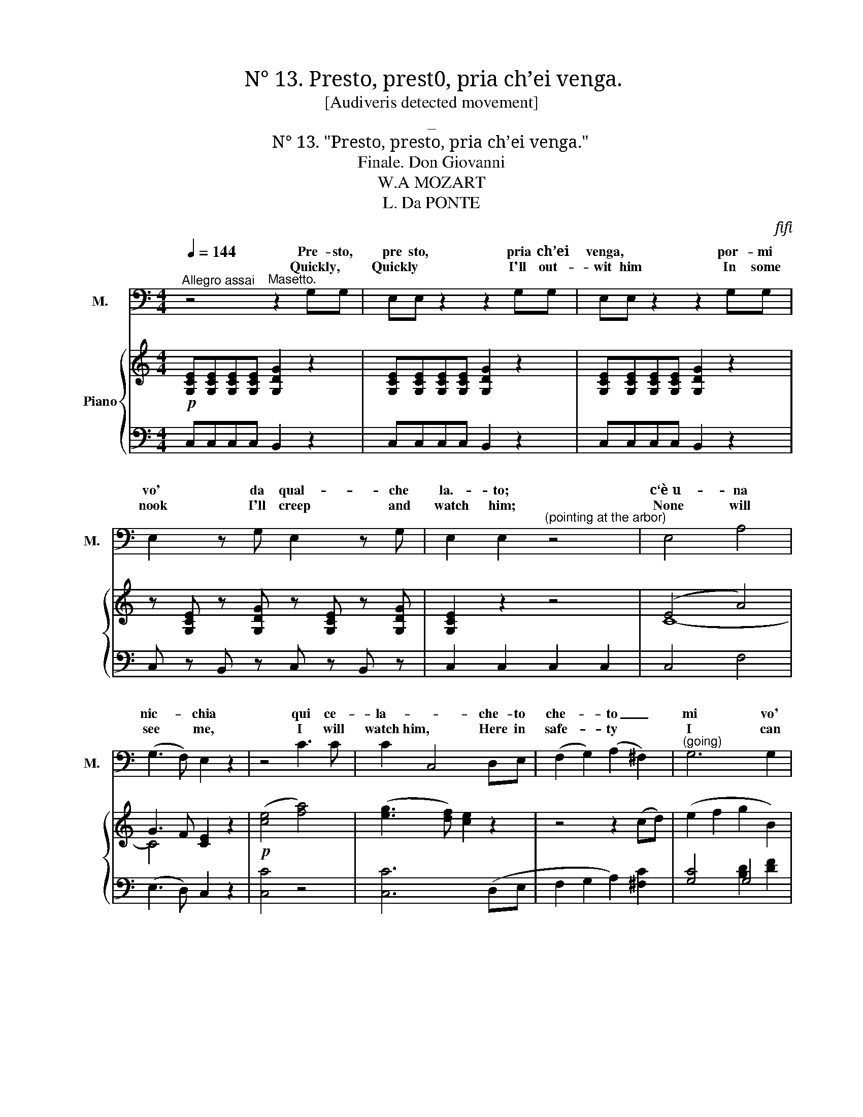 X:1
T:N° 13. Presto, prest0, pria ch’ei venga.
T:[Audiveris detected movement]
T:_
T:N° 13. "Presto, presto, pria ch’ei venga."
T:Finale. Don Giovanni 
T:W.A MOZART
T:L. Da PONTE
C:ﬁﬁ
Z:116
%%score 1 2 ( 3 4 ) { ( 5 7 ) | ( 6 8 ) }
L:1/8
Q:1/4=144
M:4/4
K:C
V:1 treble nm="Z." snm="Z."
V:2 treble nm="G." snm="G."
V:3 bass nm="M." snm="M."
V:4 bass 
V:5 treble nm="Piano"
V:7 treble 
V:6 bass 
V:8 bass 
V:1
"^Allegro assai" x8 | x8 | x8 | x8 | x8 | x8 | x8 | x8 | x8 | x8 | x8 | %11
w: |||||||||||
w: |||||||||||
 z2"^Zerlina. (retains him)" cc BB z2 | z2 ec BB z2 | z2 (Gc) (cB) (Bd) | (dc) (ce) f3 B | %15
w: Sen- ti, sen- ti!|do- ve va- i?|ah * non * t’a- *|scon- * der, * O Ma-|
w: Softly, * softly, *|Why this  hi- ding?|Oh * dear * Ma- *|set- * to, * do not|
 c2 c2 z2 cB | A2 A2 d3 A | B2 B2 z4 | z4 z2 GA | B2 c2 d2 A2 | B2 d4 (cB) | A2 A2 A3 g | %22
w: set- to! se ti|tro- va, po- ve-|ret- to!|tu non|sai quel che può|far, po- ve *|ret- to! tu non|
w: grieve me, Think that|if my lord perceive|* thee,|Sure his|an- ger will be|great, sure his *|an- ger, 0h his|
 (g^f) (ed) (dc) (BA) | G2 x2 x4 | x8 |"^Zerlina." z4 B2 G2 | B2 G2 B2 G2 | B2 G2 x4 | x8 | %29
w: sai * quel * che * può *|far.||(~Ah, non|gio- van le pa-|ro- le!)||
w: an- * ger * will * be *|great.||(All he|wish- es straight he|seiz- es.)||
 z4 d2 B2 | d2 B2 d2 B2 | d2 B2 g2 ^f2 | g2 ^f2 g2 f2 | g2 G2 z4 | z4"^(sotto voce)" z2 GG | %35
w: Che ca-|pric- cio ha nel- 1a|te- sta, che ca-|pric- cio ha nel- la|te- sta?|quell' in-|
w: Do not|bawl so in my|hear- ing, Do not|bawl so in my|hea- ring!|He doth|
 cc z2 z2 =fd | cc z2 z2 GG | c z z2 z fed | c2 z2 z4 | z2 cB cege | cc z2 z4 | z2 cB cege | %42
w: gra- to, quel cru-|de- le, og- gi|vuol pre- ci- pi-|tar;|quell' in- gra- to, quel cru-|de- le,|og- gi vuol pre- ci- pi-|
w: use me most un-|kind- ly, He’s to-|day in sur- 1y|mood,|He doth use me most un-|kindly, *|He’s to- day in sur- ly|
 c2 z2 z4 | z8 | z4 z2 cd | e2 f2 g2 d2 | e2 e2 z4 | z4 z2 cd | e2 f2 g2 B2 | %49
w: tar,||quell’ in-|gra- to,quel * cru-|de- le,|0g- gi|vuol pre- ci pi|
w: mood.||He doth|use me most un-|kind- 1y,|He's to-|day in sur- ly|
 c2"^(Enter Don Giovanni with four gaily dressed servants)" x2 x4 | x8 | x8 | x8 | x8 | x8 | x8 | %56
w: tar.|||||||
w: mood.|||||||
 x8 | x8 | x8 | x8 | x8 | x8 | x8 | x8 | x8 | x8 | x8 | x8 | x8 | x8 | x8 | x8 | x8 | x8 | x8 | %75
w: |||||||||||||||||||
w: |||||||||||||||||||
 x8 | x8 | x8 | x8 | x8 | x8 | x8 | x8 | x8 | x8 | x8 | x8 | x8 | x8 | x8 | x8 || %91
w: ||||||||||||||||
w: ||||||||||||||||
[K:F][M:3/4][Q:1/4=92]"^Andante" x6 |"^ZERLINA (Trying to hide herself.)" z2 z2 de | %93
w: |Tra quest'|
w: |In this|
 f2- f/e/ (d/c/) (=B/c/) (d/c/) | (c>_B) B2{c} B (A/G/) | F3 G AB | GG z2 z2 | x6 | x6 | x6 | %100
w: ar- * * bo- * ri * ee- *|1a- * la. si puo *|dar che non mi|ve- da.||||
w: ar- * * bor * I _ will *|hide _ me, None my *|pres- ence here per-|ceiVing. *||||
 z2 z2"^Zerlina . (trying to escape)." BA | G3 A Bc | ^GA x4 | x6 | z4"^Zerlina." FF | B3 B cd | %106
w: Ah, la-|scia- te- mi an dar|vi- a!||Se pie-|ta de~a- ve- te~in|
w: Ah my|Lord, I'm greatly *|frighten’d! *||If thou’rt|kind, I pray thee,|
 =Bc z4 | x6 | x6 | x6 | x6 | x6 | z2"^Zerlina." A3 c | BG c3 A | BG c3 A | B (c/d/) A2 G2 | %116
w: co- re||||||Ah, s’ei|ve~\- de il spo~~\-- so-|mi- o, sò ben|io quel * che può|
w: 1eave me||||||Ah! how|wouId Ma- set- to|chide me, If thy|ﬂatt- ’ries * I should|
 (A/f/) f/ e/ (e/d/) d/ c/ (c/B/) (B/A/) | (G/d/B/G/) F2 G2 | %118
w: far, _ so ben io, _ sò ben io, _ sò _|quel _ _ _ che può|
w: heed, _ he would chi- de, he would chi- de, if _|thee _ _ _ I could|
 (A/f/) f/ e/ (e/d/) d/ c/ (c/B/) (B/A/) | (G/d/B/G/) F2 G2 | F2 z2 z2 | z6 | z6 | x6 | x6 | z6 | %126
w: far, _ so ben io, _ sò ben io, _ sò _|quel _ _ _ che può|far!||||||
w: heed, _ he would chi- de, he would chi- de, if _|thee _ _ _ I could|heed.||||||
 z6 | z6 | z6 | x6 | x6 | x6 | x6 | x6 | x6 | x6 | x6 | x6 |[M:2/4][Q:1/4=116]"^Allegretto" x4 | %139
w: |||||||||||||
w: |||||||||||||
 x4 | x4 | x4 | x4 | x4 | x4 | z4 | z2"^Zerlina." z c | c =B c B | c c z e | e ^d e d | %150
w: |||||||Si,|si, fac- cia- mo|co re, sì,|sì, fac- cia- mo|
w: |||||||He|means us no un-|kindness, * he|means us no un-|
"^Don Giovanni." ee z g | g^f gf | (g^f) g=f | ed cB | A2 z f | e2 ff | e2 f2 | d2 c2 | c2 z f | %159
w: co re, ed|a bal- lar co-|gli al- tri an-|dia- mo tut- ti|tre, an|dia- mo, an-|dia- mo|tut- ti|tre, an-|
w: kind- ness, Where|mu- sic gay in-|vites * us, Come|let us haste a-|way, Where|mu- sic in-|vites us,|haste a-|way, Where|
 e2 ff | e2 f2 | d2 c2 | c2 z f | gg ee | f2 z f | gg ee | f2 z2 | x4 | x4 | x4 | x4 | x4 | %172
w: dia- mo, an-|dia- mo|tut- ti|tre, an-|dia- mo- tut- ti|tre, an-|dia- mo tut- ti|tre!||||||
w: mu- sic in-|vites us,|haste a-|way, Come|let us haste a-|way, Come|let us haste a-|way!||||||
V:2
 x8 | x8 | x8 | x8 | x8 | x8 | x8 | x8 | x8 | x8 | x8 | x8 | x8 | x8 | x8 | x8 | x8 | x8 | x8 | %19
w: |||||||||||||||||||
w: |||||||||||||||||||
 x8 | x8 | x8 | x8 | x8 | x8 | z8 | z8 | z4 z4 | z8 | z8 | z8 | z8 | z8 | z8 | z8 | z8 | z8 | z8 | %38
w: |||||||||||||||||||
w: |||||||||||||||||||
 z8 | z8 | z8 | z8 | z8 | z8 | z8 | z8 | z8 |[K:bass] z8 | z8 | z2 z2 z4 | z8 | %51
w: |||||||||||||
w: |||||||||||||
"^(Don Giovanni, to the peasants)" z4 G,3 G, | C3 C G,3 G, | C2 D2 z4 | z8 | z4 G,3 G, | %56
w: Sù! sve-|glia- te- vi da|bra- vi!||Su! co-|
w: Come, let|all be mirth and|gladness! *||Deep- ly|
 C3 C G,3 G, | C2 C2 z2 CC | A,2 G,2 A,2 B,2 | C2 C2 z2 CC | A,2 G,2 A,2 B,2 | %61
w: rag- gio, o buo- na|gen- te! vogliam *|sta- re Ie gra-|men- te vo- gliam|ri- de- re, e scher-|
w: quaff the draught of|pleas- ure! Let your|rev- els have 110|meas- ure We will|turn the night to|
 C2"^(to the servants)" G,G, G,G,G,G, | E,E,G,G, D,D,G,G, | E,E,G,G, G,G,G,G, | E,E,G,G, D,D,G,G, | %65
w: zar. Al- la stan- za del- la|dan- za con- du- ce- te tut- ti|quan- ti, ed a tut- ti~a ab bon-|dan- za, gran ri- fre- schi fa- te|
w: day. Those who are for pi- rou-|et- ing, give them mu- sic in the|ball- room, Those whose turn is for co-|quett- ing, in the gar- den 1et them|
 E,2 z2 C3 C | D3 D B,3 B, | %67
w: dar! gran ri-|fre- schi fa- te|
w: stray, gai- ly|pass the time a-|
 C2"_(Don Giovanni, looking cvcrywhcrc for Zerlina,""_at last discovers her,and then gives Leporello a sign""_to take the peasants and servants into the villa)" z2 z4 | %68
w: dar!|
w: way.|
 x8 | x8 | x8 | x8 | x8 | x8 | x8 | x8 | x8 | x8 | x8 | x8 | x8 | x8 | x8 | x8 | x8 | x8 | x8 | %87
w: |||||||||||||||||||
w: |||||||||||||||||||
 x8 | x8 | z8 | z8 ||[K:F][M:3/4] z6 | z6 | x6 | x6 | x6 | z2 z2 G,G, | G,3 .G,{C} B, (A,/G,/) | %98
w: |||||||||Zer- li-|net ta, mia gar- *|
w: |||||||||Sweet Zer|li- na, I'm be- *|
 (C>A,) F,2"^(detains her.)" z2 | z G,/>G,/ A,/>A,/G,/>G,/ A,/>A,/=B,/>B,/ | C2 x4 | x6 | %102
w: ba- * ta.|t'ho già vi- sto, t'ho già vi- sto, non scop-|par.||
w: side * thee.|To escape * a lov- er's glance will ne'er suc-|ceed!||
 z2 z2"^Don" B,"^Giovanni."A, | G,3 A, B,C | ^G,A, z2 x2 | x6 | z2 z2 F,F, | B,3 B, CD | %108
w: No, no,|re- sta, gio- ja|mi- a!||Si, ben|mio, son tut- to~a-|
w: Oh how|fair! with co- lor|heighten‘d! *||All my|heart‘s thine own, be-|
 =B,C"^(Indicating the arbor, which" A,3 C | %109
w: mo- re; vic- ni un|
w: lieve me, To yon|
"^he approaches backwards, drawing Zerlina after him" _B,G, C3 A, | B,G, C3 A, | %111
w: po~\- co~in que- sto|lo- co! for- tu-|
w: ar- bor let me|guide thee, There a|
 B, (C/D/) F,2 G,2 | ^G,A, z2 CC | C E,2 E, F,A, | C E,2 E, F,F, | G, A,/B,/ F,2 E,2 | %116
w: na- ta io ti vo'|far! _ vie~\- ni un|po- * co~in que- sto|lo- * co, for- tu|na- ta io ti vo’|
w: ten- der- * tale I'll|plead, * To yon|ar- * bor let me|guide * thee, There a|ten- der _ tale I'll|
 F,2 z2 F,3/2 F,/ | B,G, C2 C,2 | F,2 z2 F,3/2 F,/ | B, G, C2 C,2 | F,2 z2 z2 | %121
w: far! for- tu-|na- ta io ti vo’|far! for- tu|na- ta~io ti vo’|far!|
w: plead, There a|ten- der tale I'll|plead, There a|ten- der tale I'll|plead.|
"^Masetto, and stands petrified.)""^(Don Giovanni goes towards the arbor, sees" z2 z2 z D, | %122
w: Ma-|
w: Ma|
 A,A, z4 | z6 | z2"^Don Giovanni.(a" z2 z A, |"^little confused)" ^G,3 =B, CA, | %126
w: set- to?||E|chiu- so là, per-|
w: set- to?||So|sur- ly? Where fore|
 ^G,2"^(recovering himself)" z2 z2 | z2 z2 z =G, | G,3 G, G,C | A,2 F,2 z F, | G,3 G, G,C | %131
w: chè?|La|bel- la tua Zer|li- na non|può, la po- ve-|
w: pray?|Zer-|li- na here, is|sigh- ing, Be-|cause the hours are|
 A,2 F,2 z F, | G,3 G, G,C | A,G, G,G, G,2- | G,>A, E,2 TD,>C, | C, x x4 | x6 | %137
w: ri- na, più|star sen- za di|te, non può più star|_ sen- za di _|te.||
w: fly ing. And|thou from her a-|way, andt * ou,and thou|_ from her a- *|way.||
 z"^Don Giovanni." C CC A,F, |[M:2/4] C-C z2 | z2 CC | A,F, z2 | z4 | z2 z G, | CC =B,G, | %144
w: A des- so fa- te|co- re,|fa- te|co- re.||I|suo- na- to- ri~u-|
w: Come, think of no un|kindness, *|no un-|kindness. *||Where|mu- sic gay in-|
 CC z F, | G, G, G, G, | C2 z2 | z4 | z4 | z4 | z2 z C | C2 C2 | C2 z C | B,A, G,G, | F,2 z A, | %155
w: di- te, ve-|ni- te~o- mai con|me!||||Ve-|ni tep-|mai, ve-|ni- te~o- mai con|me, ve-|
w: vites us, We’1l|fro- lic, dance and|p1ay.||||To|mu- sic|gay, Come|let us haste a-|way, Where|
 B,2 A,A, | B,2 A,2 | G,2 G,2 | A,2 z A, | B,2 A,A, | B,2 A,2 | G,2 G,2 | A,2 z A, | B,B, G,G, | %164
w: ni- te, ve-|ni- teo|mai con|me, ve-|ni- te, ve-|ni tqg-|mai con|me, ve-|ni- te~o- maicon *|
w: mu- sic in-|vites us,|haste a-|way, Where|mu sic in|vites us,|haste a-|way, Come|let us haste a-|
 A,2 z A, | B,B, G,G, | F,2 z2 | x4 | x4 | x4 | x4 | x4 | %172
w: me, ve|ni- te~o- mai~con *|me'.||||||
w: way, Come|let us haste a-|way!||||||
V:3
 z4"^Masetto." z2 G,G, | E,E, z2 z2 G,G, | E,E, z2 z2 G,G, | E,2 z G, E,2 z G, | %4
w: Pre- sto,|pre sto, pria ch’ei|venga, * por- mi|vo' da qual- che|
w: Quickly, *|Quickly * I'll out-|wit him In some|nook I'll creep and|
w: ||||
w: ||||
 E,2 E,2"^(pointing at the arbor)" z4 | E,4 A,4 | (G,3 F,) E,2 z2 | z4 C3 C | C2 C,4 D,E, | %9
w: la.- to;|c‘è u- na|nic- * chia|qui ce-|la- * che- to|
w: watch him;|None will|see * me,|I will|watch~him, * Here in|
w: |||||
w: |||||
 (F,2 G,2) (A,2 ^F,2) |"^(going)" G,6 G,2 | C,2 z2 z4 | z8 | z8 | z8 | z8 | z8 | z8 | z8 | z8 | %20
w: che- * to _|mi vo'|star.|||||||||
w: safe- * ty *|I can|wait.|||||||||
w: |||||||||||
w: |||||||||||
 z8 | z8 | z8 | z2 z2"^Masetto. (angrily)" B,2 G,2 | B,2 G,2 B,2 G,2 | B,2 G,2 z4 | z8 | %27
w: |||Fac- cia,|di- ca quel che|vuo- Ie.||
w: |||Let him|say what- e’er he|p1eas- es.||
w: |||||||
w: |||||||
 z4 D2 B,2 | D2 B,2 D2 B,2 | D2 B,2 z4 | z8 | z4 B,2 A,2 | B,2 A,2 B,2 D2 | B,2 G,2 z4 | %34
w: Par- la|for- te, e qui t’ar-|re- sta!||Par- la|for- te,e qui t’ar-|re- sta!|
w: Why, speak|out, what art thou|fear- ing?||Why, speak|out,~ what art thou|fear- ing?|
w: |||||||
w: |||||||
"^(sotto voce)" z2 C,C, B,,2 z2 | z C,C,C, B,,B,, z2 | z2 C,C, B,,B,, z2 | z C,C,C, B,,2 z2 | %38
w: Ca- pi- rò|se m'è fe- de- le,|e~in quaI mo- do|an- dò l'af- far|
w: I must   know|if she would~ blind me,|and my an- ger|shall be sub- dued|
w: ||||
w: ||||
 C,4 F,4 | (E,3 D, C,2) z C, | C,4 F,4 | (E,3 D,) C,2 z2 | z2 C2 C2 C2 | C2 C,4 D,E, | %44
w: Ca- pi-|rò _ _ se|m’e fe-|de- * le,|se m’è fe-|de- le, e~in- qual|
w: I must|know * * if|she would|blind- * me,|Yes I must|know it, And my|
w: ||||||
w: ||||||
 (F,2 G,2) (A,2 ^F,2) | G,6 G,2 | C2 C,4 (D,E,) | (F,2 G,2) (A,2 ^F,2) | G,6 G,2 | %49
w: mo- * do an-|dò l’a|far, in qual *|mo- * do an-|dò l’af-|
w: an- * ger shall|be sub-|dued, yes, my *|an- * ger shall|be sub-|
w: |||||
w: |||||
 C,2"^(Hides in the arbor)" z2 z4 | z8 | z8 | z8 | z8 | z8 | z8 | z8 | z8 | z8 | z8 | z8 | z8 | %62
w: far.|||||||||||||
w: dued,|||||||||||||
w: |||||||||||||
w: |||||||||||||
 z8 | z8 | z8 | z8 | z8 | z8 | z8 |"^TENOR & BASS""^Chorus of Servants" z4 [Gg]3 [Gg] | %70
w: |||||||Sù, sve-|
w: |||||||Come let|
w: ||||||||
w: ||||||||
 [ce]3 [ce] [Gd]3 [Gd] | [Ec]2 [Ec]2 z4 | z8 | z4 [Gg]3 [Gg] | [ce]3 [ce] [Gd]3 [Gd] | %75
w: glia- te- vi da|bra- vi!||Sù! co-|rag- gio, o buo na|
w: all bemirth * and|glad- ness!||Deep- ly|quaff the draught of|
w: |||||
w: |||||
 [Ec]2 [Ec]2 [ce]3 [Bd] | [Ac]3 [GB] [FA]3 [EG] | [DF]2 [DF]2 [Gd]3 [Gd] | [ce]3 [ce] [Gg]3 [Gg] | %79
w: gen te! vo gliam|sta- re al- le- gra-|men- te, vo gliam|ri- de- re, e scher-|
w: pleasure! * 0ur de|lights shall have no|mea- sure, We will|turn the night to|
w: ||||
w: ||||
 [ce]2 z2 [ce]3 [Bd] | [Ac]3 [GB] [FA]3 [EG] | [DF]2 [DF]2 [Gd]3 [Gd] | [ce]3 [ce] [Gg]3 [Gg] | %83
w: zar, Vo- gliam|sta- re al- le- gra-|men- te, vo- gliam|ri- de- re,e scher-|
w: day, Our de-|lights shall have no|mea- sure, We will|turn the night to|
w: ||||
w: ||||
 [ce]2 z2"^(going off.)" [Gd]3 [Gd] | [ce]3 [ce] [Gg]3 [Gg] | [ce]2 z2 [Gd]3 [Gd] | %86
w: zar, vo- gliam|ri- de- re~e scjher-|zar. vo- gliam|
w: day, we will|turn the night to|day, we will|
w: |||
w: |||
 [ce]3 [ce] [Gg]3 [Gg] |"^(exit.)" [ce]2 z2 z4 | [ce]2 z2 [Gd]2 x2 | [ce]2 z2 [Gg]2 z2 | %90
w: ri- de- re, e scher-|zar.|vo- gliam|ri- de-|
w: turn the night to|day,|we will|turn the|
w: ||||
w: ||||
 [ce]2 z2 [Gd]2 z2 ||[K:F][M:3/4] [Ec]2 z2 z2 | z6 | z6 | z6 | z6 | z6 | z6 | z6 | z6 | z6 | z6 | %102
w: re e scher-|zar!|||||||||||
w: night to|day!|||||||||||
w: ||||||||||||
w: ||||||||||||
 z6 | z6 | z6 | z6 | z6 | z6 | z6 | z6 | z6 | z6 | z6 | z6 | z6 | z6 | z6 | z6 | z6 | z6 | z6 | %121
w: |||||||||||||||||||
w: |||||||||||||||||||
w: |||||||||||||||||||
w: |||||||||||||||||||
 z6 | z6 | z4 A,^G, | A,A, z2 z2 | z6 | z6 | z6 | z6 | z6 | z6 | z6 | z6 | z6 | z6 | %135
w: ||Si Ma-|set- to!'|||||||||||
w: ||Yes, Ma-|set- to!|||||||||||
w: ||||||||||||||
w: ||’ *||||||||||||
 z G, G, G, G,2- | G,3/2 A,/ E,2 TD,>C, | C, z z4 |[M:2/4] z4 | z4 | z4 | z4 | z4 | z4 | z4 | z4 | %146
w: Ca- pi- sco, sì,|_ Si * * *|re.|||||||||
w: Your kind- ness would|* I might re- *|pay!|||||||||
w: |||||||||||
w: |||||||||||
 z4 | z4 |"^Masetto." z2 z C | C=B, CB, | CC z _B, | B,A, B,A, | B,A, B,A, | G,F, E,E, | F,2 z F, | %155
w: ||Si,|si, fac- cia- mo|co- re, ed|a bal- lar co-|gli~al- * tri an-|dia- mo tut- ti|tre, an-|
w: ||He|means us no un-|kind- ness, Where|mu- sic gay in-|vites * us, Come|1et us haste a-|way Where|
w: |||||||||
w: |||||||||
 G,2 F,F, | G,2 F,2 | F,2 E,2 | .F,2 z F, | G,2 F,F, | G,2 F,2 | F,2 E,2 | F,2 z D, | B,,B,, C,C, | %164
w: dia- mo, an-|dia- mo|tut- ti|tre, an-|dia- mo, an-|dia- mo|tut- ti|tre, an-|dia- mo tut- ti|
w: mu- sic in-|vites us,|haste a-|way, Where|mu- sic in-|vites us,|haste a-|way, Come|let us haste a-|
w: |||||||||
w: |||||||||
 F,2 z D, | B,,B,, C,C, | F,2 z2 | x4 | x4 | x4 | x4 | x4 | %172
w: tre, an-|dia- mo tut- ti|tre!||||||
w: way, Come|let us haste a-|way!    (Exeunt.)||||||
w: ||||||||
w: ||||||||
V:4
 x8 | x8 | x8 | x8 | x8 | x8 | x8 | x8 | x8 | x8 | x8 | x8 | x8 | x8 | x8 | x8 | x8 | x8 | x8 | %19
w: |||||||||||||||||||
 x8 | x8 | x8 | x8 | x8 | x8 | x8 | x8 | x8 | x8 | x8 | x8 | x8 | x8 | x8 | x8 | x8 | x8 | x8 | %38
w: |||||||||||||||||||
 x8 | x8 | x8 | x8 | x8 | x8 | x8 | x8 | x8 | x8 | x8 | x8 | x8 | x8 | x8 | x8 | x8 | x8 | x8 | %57
w: |||||||||||||||||||
 x8 | x8 | x8 | x8 | x8 | x8 | x8 | x8 | x8 | x8 | x8 | x8 | x8 | x8 | x8 | x8 | x8 | x8 | x8 | %76
w: |||||||||||||||||||
 x8 | x8 | x8 | x8 | x8 | x8 | x8 | x8 | x8 | x8 | x8 | x8 | x8 | x8 | x8 ||[K:F][M:3/4] x6 | x6 | %93
w: |||||||||||||||||
 x6 | x6 | x6 | x6 | x6 | x6 | x6 | x6 | x6 | x6 | x6 | x6 | x6 | x6 | x6 | x6 | x6 | x6 | x6 | %112
w: |||||||||||||||||||
 x6 | x6 | x6 | x6 | x6 | x6 | x6 | x6 | x6 | x6 | x6 | x6 | x6 | x6 | x6 | x6 | x6 | x6 | x6 | %131
w: |||||||||||||||||||
 x6 | x6 | x6 | x6 | x6 | x2 (E,2 D,>C,) | x6 |[M:2/4] x4 | x4 | x4 | x4 | x4 | x4 | x4 | x4 | x4 | %147
w: |||||gno- * *|||||||||||
 x4 | x4 | x4 | x4 | x4 | x4 | x4 | x4 | x4 | x4 | x4 | x4 | x4 | x4 | x4 | x4 | x4 | x4 | x4 | %166
w: |||||||||||||||||||
 x4 | x4 | x4 | x4 | x4 | x4 | %172
w: ||||||
V:5
!p! [G,CE][G,CE][G,CE][G,CE] [G,DG]2 z2 | [G,CE][G,CE][G,CE][G,CE] [G,DG]2 z2 | %2
 [G,CE][G,CE][G,CE][G,CE] [G,DG]2 z2 | z [G,CE] z [G,DG] z [G,CE] z [G,DG] | [G,CE]2 z2 z4 | %5
 (E4 A4) | G3 F [CE]2 z2 |!p! ([ce]4 [fa]4) | ([eg]3 [df]) [ce]2 z2 | z4 z2 (cd) | (e2 f2 g2 B2) | %11
 c2 z2 z2 ([DFB]2 | [CEc]2) z2 z2 ([DFB]2 | [CEc]2) z2 [DFB]2 z2 | [EGc]2 z2!mf!!p! ((([GBdf]4 | %15
 [Gce]2))) .[EG]2 [CE]2 z2 | (^F8 | [G,B,G]2) z2 z4 | z4 z2 (GA | B2 c2 d2 A2) | B2 (d4 cB) | %21
 BA A2 A3 g | (g^fed) (dcBA) | G[B,G][B,G][B,G] [DB][DB][B,G][B,G] | %24
 [DB][DB][B,G][B,G]!f! [DB][DB][B,G][B,G] | ([DB]2 [B,G]) z!p! (BA/B/ [B,G]) z | %26
 (BA/B/ [B,G]) z (BA/B/) [B,G] z | (BA/B/) [B,G] z"_cresc." [Bd][Bd][GB][GB] | %28
 [Bd][Bd][GB]!f![GB] [Bd][Bd][G-B][GB] | ([Bd]2 [GB]) z!p! B2 G z | (dc/d/) B z"_cresc." B2 G x | %31
 (dc/d/"_cresc." B) x5 | [Bg][Bg][A^f][Af] [Bg][Bg][Af][Af] | [Bg][B,DG][B,DG][B,DG] [B,DG]2 z2 | %34
!p! [G,CE][G,CE][G,CE][G,CE] [G,DG]2 z2 | [G,CE][G,CE][G,CE][G,CE] [G,DG]2 z2 | %36
 [G,CE][G,CE][G,CE][G,CE] [G,DG]2 z2 | [G,CE][F,CE][G,CE][G,CE] [G,DG]2 z2 | (E4 A4) | %39
 (G3 F E2) z2 | (E4 A4) | (G3 F) E2 z2 | ([ce]4 [fa]4) | ([eg]3 [df]) [ce]2 z2 | z4 z2 cd | %45
 e2 =f2 g2 d2 | z2 (g4 fe) | ed d2 x4 | c'b.b.g gf.e.d |!f! c2 [egc']4 [egc'][egc'] | %50
 [fgd']2 [fgd'][fgd'] [egc']2 [egc'][egc'] | [dgb]2 Tg/^f/g z2 Tg/f/g | z2 Tg/^f/g z2 Tg/f/g | %53
 z2!f! [egc']4 [egc'][egc'] | [fgd']2 [fgd'][fgd'] [egc']2 [egc'][egd'] | %55
!p! [dgb]2 Tg/^f/g z2 Tg/f/g | z2 Tg/f/^g z2 Tg/f/g | %57
 z!f! [egc'][egc'][egc'] [egc'][egc'][egc'][egc'] | [fa][fa][eg][eg] [fa][fa][db]d | %59
!f! [egd'][egc'][egc'][egc'] [egc'][egc'][egc'][egd'] |!p! [fa][fa][eg][eg] [fa][fa][db][db] | %61
 [ec']2 Tg/^f/g z2 Tg/f/g | z2 Tg/^f/g z2 Tg/f/g | z2 Tg/^f/g z2 (Tg/f/g) | %64
 z2 (Tg/^f/g) z2 (Tg/f/g) | z [eg][eg][ea]"^cresc." [ec'][ec'][ec'][ec'] | %66
 [fd'][fd'][fd'][fd'] [db][db][db][db] |!f! [ec']2 [egc']4 [egc'][egc'] | %68
 [fgd']2 [fgd'][fgd'] [egc']2 [egc'][egc'] | [dgb]2 (Tg/^f/g) z2 (Tg/f/g) | %70
 z2 (Tg/^f/g) z2 (Tg/f/g) | z2 [egc']4 [egc'][egc'] | [=fgd']2 [fgd'][fgd'] [egc']2 [egc'][egc'] | %73
 [db]2 Tg/^f/g z2 T[dg]/f/g | z2 Tg/^f/g z2 Tg/f/g | c2 z3/2 (3(B/4c/4d/4 e3) d | c3 B A3 G | %77
 F2 z2 z2 [dgb]2 | z2 [cegc']2 z2 [dgb]2 | [cegc']2 z3/2 (3B/4c/4d/4 [ee']3 [dd'] | %80
 [cc']3 [Bb] [Aa]3 [Gg] | [Ff]2 z2 z2 [dgb]2 | z2 [cegc']2 z2 [dgb]2 | z3/2 (e/ g7/2) ([Bd]/ g2-) | %84
 g>([ce] g7/2) ([Bd]/ g2) | gceg- gBdg- | gceg gBdg- | gce"^poco"g- gBdg- |"^poco" gceg- gBdg | %89
 gceg- gBdg- | gceg- gBdg ||[K:F][M:3/4]!p! c2 z2 z2 | (g2- g/>a/b/>g/) (de) | (f3 c af) | %94
 (b>g) e2 EE | F (F2 [CG][FA][DG]) | [EG]2 z2 gg | (g2- g/>a/b/>g/) (de) | %98
 f2 z3/2!f! (3(c/4d/4e/4 [cf]/>)[cf]/[Bcg]/>[Bcg]/ | [Aca]!p!Te [fa]T[eg] [fa]f | [ec']C CCCC | %101
 [B,C][B,C][B,C][B,C][B,C][B,C] | [A,C][A,C][A,C][A,C][A,C][A,C] | [B,C][B,C][B,C][B,C][B,C][B,C] | %104
 [A,C][A,CF][A,CF][A,CF][A,CF][A,CF] | z [B,DF][B,DF][B,DF][B,DF][B,DF] | %106
 z [A,CF][A,CF][G,B,F][A,CF][A,CF] | z [B,DF][B,DF][B,DF][B,DF][B,DF] | %108
 [A,CF] z z/ (c'/d'/c'/ b/a/g/f/) | e2 z/ (c'/d'/c'/ b/a/g/f/ | e2) z/ (c'/d'/c'/ b/a/g/f/) | %111
 b[DGB] z [CFA] z [CEG] | ([B,E^G][FA]) z/ (c'/d'/c'/ b/a/=g/f/ | e2) z/ (c'/d'/c'/ b/a/g/f/ | %114
 e2) z/ (c'/d'/c'/ b/a/g/f/) | b[DGB] z [CFA] z [CEG] | (A/f/)(f/e/) (e/d/)(d/c/) (c/B/)(B/A/) | %117
 z [B,DG] z [A,CF] z [CEG] | (A/f/)(f/e/) (e/d/)(d/c/) (c/B/)(B/A/) | z [B,DG] z [A,CF] z [G,CE] | %120
 FAAAAA | AAAAAA | AAAAAA | AAAAA^G | AEEE[CE]E | EEEEEE | EEEEEA | [E^G] [=B,G]2 [B,=G]2 [B,G] | %128
 [CG] (=b/<c'/) (b/<.c'/)b/<c'/ (b/<c'/)(b/<c'/) | a=b/<c'/ (b/<c'/)(b/<c'/) (b/<c'/)(b/<c'/) | %130
 g(=b/<c'/) (b/<c'/)(b/<c'/) (b/<c'/)(b/<c'/) | a(=b/<c'/) (b/<c'/)(b/<c'/) (b/<c'/)(b/<c'/) | %132
 g(=b/<c'/) (b/<c'/)(b/<c'/) (b/<c'/)(b/<c'/) | [ca][=Bg]"^cresc."[cg][dg][eg][fg-] | %134
!p! [eg]>[df] [ce]2 [=Bd]2 | c[fg]"^cresc."[eg][dg][cg][=Bg-] | %136
!p! [cg]>[Adf] [Gce][Gce][F=Bd][FBd] | [Ec]2 z!f! [ceg][cfa][cfa] |[M:2/4] [ceg]2 ._BG | %139
 E.G CD/E/ | F2 .[df].[df] | ([df][=Bd]) .[Fd].[Fd] | ([Fd][D=B]) .[dg].[Bg] | ed/c/ .g.g | %144
 ed/c/ .[fa].[df] | [ce]>[eg]{g} [df][ce]/[=Bd]/ | c!p![Ec][Ec][Ec] | [Ec][^D=B][Ec][DB] | %148
 [Ec][ce][ce][ce] | [ce][=B^d][ce][Bd] | [ce][cg][cg]"^cresc."[cg] | [cg][c^f][cg][cf] | %152
 [cg][c^f][cg][c=f] | [Be][Ad][Gc][GB] |!f! [FA]/F/A/c/ f/c/a/f/ | e/b/g/e/ f/c/a/f/ | %156
 e/b/g/e/ f/d/a/f/ | [dg]/B/[dg]/B/ [Be]/G/[Be]/G/ | f/c/A/c/ f/c/a/f/ | e/b/g/e/ f/c/a/f/ | %160
 e/b/g/e/ f/d/f/a/ | [dg]/B/[dg]/B/ [Be]/G/[Be]/G/ | [Af]/F/[Af]/F/ [Af]/F/[Af]/F/ | %163
 [dg]/B/[dg]/B/ [ce]/G/[ce]/G/ | [fa]/A/[fa]/A/ [fa]/A/[fa]/A/ | [gb]/d/[gb]/d/ [eg]/c/[eg]/c/ | %166
 f/c/A/c/ f/c/f/a/ |"^(Enter Don Octavio, Donna Anna,and Donna Elvira,masked.)" f/c/A/c/ f/c/f/a/ | %168
 f2 z z/ (3(A/4G/4F/4 | E)z/(3(G/4F/4E/4 D)z/(3(F/4E/4D/4 | ^C2)!p! ([eg]2 | [df]2 [^ce]2) | %172
V:6
 C,C,C,C, B,,2 z2 | C,C,C,C, B,,2 z2 | C,C,C,C, B,,2 z2 | C, z B,, z C, z B,, z | C,2 C,2 C,2 C,2 | %5
 C,4 F,4 | (E,3 D,) C,2 z2 | [C,C]4 z4 | [C,C]6 (D,E, | F,2 G,2 A,2) [^F,C]2 | [G,C]4 G,4 | %11
 [CE]2 z2 z2 C,2 | C,2 z2 z2 C,2 | C,2 z2 C,2 z2 | C,2 z2 (C,4 | C,2) .C,2 .C,2 z2 | D,8 | %17
 (G,,6 A,,B,, | C,2 D,2 (E,2) [^C,G,]2) | [D,G,]4 [D,^F,]4 | G,2 B,,4 [A,,C,]D, | E,2 x4 (G,A, | %22
 B,2 C2 D2 ^F,2) | [G,,G,]G,G,G, G,,G,G,,G, | G,,G,G,,G, G,,G,G,,G, | G,,G,G,,G, G,,G,G,,G, | %26
 G,,G,G,,G, G,,G,G,,G, | G,,G,G,,G, G,,G,G,,G, | G,,G,G,,G, G,,G,G,,G, | G,,G,G,,G, G,,G,G,,G, | %30
 G,,G,G,,G, G,,(G,G,,)G, | G,,G,G,,G, G,DD,D | G,DD,D G,DD,D | G,G,,G,,G,, G,,2 z2 | %34
 C,C,C,C, B,,2 z2 | C,C,C,C, B,,2 z2 | C,C,C,C, B,,2 z2 | C,C,C,C, B,,2 z2 | (C,4 F,4) | %39
 (E,3 D,) C,2 z2 | (C,4 F,4) | (E,3 D,) C,2 z2 | C8 | [C,C]6 (D,E, | F,2 G,2 A,2) [^F,C]2 | %45
 [G,C]4 [G,B,]4 | C2 [C,E,]4 [D,F,][E,G,] | [=F,A,]2 G,2 A,2 ^F,2 | E2 F2 G2 B,2 | CG,CG, CG,CG, | %50
 B,G,B,G, CG,E,C, | G,2 z2 [G,B,D]2 z2 | [CE]2 z2 [G,B,D]2 z2 | CG,CG, CG,DG, | B,G,B,G, CG,E,C, | %55
 G,2 z2 [G,B,D]2 z2 | [CE]2 z2 [G,B,D]2 z2 | C,CC,C C,CC,C | C8 | C,DC,C C,CC,C | C8 | %61
 E,G,E,G, F,G,F,G, | E,G,E,G, D,G,D,G, | E,G,E,G, F,G,F,G, | E,G,E,G, D,G,D,G, | %65
 [C,E,]CCC A,,A,A,,A, | F,,F,F,,F, G,,G,G,,G, | CG,CG, CG,CG, | B,G,B,G, CG,E,C, | %69
 G,2 z2 [G,B,D]2 z2 | [CE]2 z2 [G,B,D]2 z2 | CG,CG, CG,CG, | B,G,B,G, CG,E,C, | %73
 G,2 z2 [G,B,D]2 z2 | [CE]2 z2 [G,B,D]2 z2 | C2 z3/2 (3(G,/4A,/4B,/4 [C,C]3) [B,,B,] | %76
 [A,,A,]3 [G,,G,] [F,,F,]3 [E,,E,] | [D,,D,]2 z2 [G,B,DG]2 z2 | [CEG]2 z2 [G,B,DG]2 z2 | %79
 C2 z3/2 (3(G,/4A,/4B,/4 [C,C]3) [B,,B,] | [A,,A,]3 [G,,G,] [F,,F,]3 [E,,E,] | %81
 [D,,D,]2 z2 [G,B,DG]2 z2 | [CG]2 z2 [G,B,DG]2 z2 | [CE]2 z2 [G,,G,]2 z2 | [C,C]2 z2 [G,,G,]2 z2 | %85
 [C,C]2 z2 [G,,G,]2 z2 | [C,C]2 z2 [G,B,D]2 z2 | [CE]2 z2 [G,B,D]2 z2 | [CE]2 z2 [G,B,D]2 z2 | %89
 [CE]2 z2 [G,B,D]2 z2 | [CE]2 z2 [G,B,D]2 z2 ||[K:F][M:3/4] CCCCCC | [_B,C]D[B,C][B,C][B,C][B,C] | %93
 [A,C][A,C][A,C][A,C][A,C][A,C] | [G,C][C,C][E,C][G,C]C[B,C] | [A,C]3 [E,B,][F,A,]B,, | C,C CCCC | %97
 [_B,C][B,C][B,C][B,C][B,C][B,C] | [A,C][A,C][A,C][A,C] A,E, | F,[C,B,][F,A,][C,B,][F,A,][D,G,] | %100
 [C,G,]2 z2 z2 | (([E,,E,]6 | [F,,F,]2)) z2 z2 | [E,,E,]4 z2 | [F,,F,]6- | .[F,,F,]6 | [F,,F,]6 | %107
 [F,,F,]6 | [F,,F,] [F,A,C][F,A,][F,A,C][F,A,C][F,A,C] | %109
 [G,B,C][G,B,C][E,G,B,C][E,G,B,C][F,A,C][F,A,C] | [G,B,C][G,B,C][E,G,B,C][E,G,B,C][F,A,C][F,A,C] | %111
 B,,2 C,2 C,2 | F,2 [F,A,C][F,A,C][F,A,C][F,A,C] | [G,B,C][G,B,C][E,G,B,C][E,G,B,C][F,A,C][F,A,C] | %114
 [G,B,C][G,B,C][E,G,B,C][E,G,B,C][F,A,C][F,A,C] | B,,2 C,2 C,2 | z GFE DC | B,,2 C,2 C,,2 | %118
 z GFE DC | B,,2 C,2 [C,,C,]2 | F,,2 z (^C,D,B,, | A,,2) z (^C,D,B,, | A,,2) z (^C,D,B,, | %123
 A,,2) z (^C,D,B,, | A,,) (A,2 ^G,A,F,) | (E,3 ^G,A,F,) | (E,3 ^G,A,F,) | E,E,E,E,E,E, | %128
 E,2 E,2 E,2 | F,/C/A,/C/ F,/C/A,/C/ F,/C/A,/C/ | E,2 E,2 E,2 | F,/C/A,/C/ F,/C/A,/C/ F,/C/A,/C/ | %132
 E,/C/G,/C/ E,/C/G,/C/ E,/C/G,/C/ | F,[G,,F,][A,,E,][=B,,D,]C,[D,=B,] | [E,C]>[F,A,] G,2 G,,2 | %135
 A,,[=B,,D,][C,E,][D,F,][E,G,][F,G,] | [E,G,]>F, G,2 G,,2 | C,2 z [C,C][F,C][F,C] | %138
[M:2/4] [C,C]2 _B,G, | E,G, C,D,/E,/ | F,2 z2 | G,2 z2 | G,2 =B,G, | (GE) x2 | GE x2 | %145
 G,G, G,,G,, | C,[C,G,][C,G,][C,G,] | [C,G,][C,G,][C,G,][C,G,] | [C,G,][C,G,][C,G,][C,G,] | %149
 [C,G,][C,G,][C,G,][C,G,] | [C,G,][C,E,][C,E,][C,_B,] | [C,B,][C,A,][C,B,][C,A,] | %152
 [C,B,][C,A,][C,B,]!arpeggio![C,A,] | [C,G,][C,F,] [C,E,][C,C] | F,CA,F, | %155
 [C,B,][C,B,][C,A,][C,A,] | [C,B,][C,B,][D,A,][D,A,] | [B,,B,][B,,B,][C,C][C,C] | [F,A,]CA,F, | %159
 [C,B,][C,B,][C,A,][C,A,] | [C,B,][C,B,][D,A,][D,A,] | [B,,B,][B,,B,] [C,C][C,C] | %162
 F,F, [D,D][D,D] | [B,,B,][B,,B,] [C,C][C,C] | [F,C][F,C] !arpeggio![D,D][D,D] | %165
 [B,,B,][B,,B,] [C,C][C,C] | [F,A,]2 [F,A,][F,A,] | [F,A,]2 [F,A,][F,A,] | [F,A,]2 F,2 | E,2 D,2 | %170
 ^C,2 z2 | [A,,A,]4 | %172
V:7
 x8 | x8 | x8 | x8 | x8 | C8- | C4 x4 | x8 | x8 | x8 | x8 | x8 | x8 | x8 | x8 | x8 | [A,C]8 | x8 | %18
 x8 | x8 | B2 z2 G4 | G4 x4 | x8 | x8 | x8 | x4 D2 x2 | D2 x2 D2 x2 | D2 x6 | x8 | x4 (dc/d/ B) x | %30
 B2 G x (dc/d/ B) z | B2 G z [Bg][Bg][A^f][Af] | x8 | x8 | x8 | x8 | x8 | x8 | C8 | C2 B,2 C2 B,2 | %40
 C8 | C2 B,2 C2 B,2 | x8 | x8 | x8 | x8 | e2 G2 c4 | [ce]4 d3 c' | x8 | x8 | x8 | x8 | x8 | x8 | %54
 x8 | x8 | x8 | x8 | x8 | x8 | x8 | x8 | x8 | x8 | x8 | x8 | x8 | x8 | x8 | x8 | x8 | x8 | x8 | %73
 x8 | x8 | x8 | x8 | x8 | x8 | x8 | x8 | x8 | x8 | x8 | x8 | x8 | x8 | x8 | x8 | x8 | x8 || %91
[K:F][M:3/4] x6 | x6 | x6 | x6 | x6 | x6 | x6 | x6 | x g/f/4g/4 x g/f/4!arpeggio!g/4 x =b/a/4b/4 | %100
 x6 | x6 | x6 | x6 | x6 | x6 | x6 | x6 | x6 | x6 | x6 | x6 | x6 | x6 | x6 | x6 | FB AG FF | x6 | %118
 x2 AG FF | x6 | A, z z EFD | ^C2 z E[FA]D | ^C2 z E[FA]D | ^C2 z E[FA]D | ^C =C2 =B,CA, | %125
 ^G,3 =B,[CE]A, | ^G,2 z =B,C^D | x6 | x6 | x6 | x6 | x6 | x6 | x6 | x6 | x6 | x6 | x6 | %138
[M:2/4] x4 | x4 | x4 | x4 | x4 | x4 | x4 | x4 | x4 | x4 | x4 | x4 | x4 | x4 | x4 | x4 | x4 | x4 | %156
 x4 | x4 | x4 | x4 | x4 | x4 | x4 | x4 | x4 | x4 | x4 | x4 | x4 | x4 | x4 | x4 | %172
V:8
 x8 | x8 | x8 | x8 | x8 | x8 | x8 | x8 | x8 | x8 | x4 [B,D]2 [DF]2 | x8 | x8 | x8 | x8 | x8 | x8 | %17
 x8 | x8 | x8 | (G,,6 A,,B,, | =C,2 D,2 E,2 ^C,2) | D,8 | x8 | x8 | x8 | x8 | x8 | x8 | x8 | x8 | %31
 x8 | x8 | x8 | x8 | x8 | x8 | x8 | x8 | x8 | x8 | x8 | C,8 | x8 | x8 | x8 | x8 | x6 CD | G,4 G,4 | %49
 x8 | x8 | x8 | x8 | x8 | x8 | x8 | x8 | x8 | C,8 | x8 | C,8 | C,4 [B,,D,]4 | C,4 [G,,B,,]4 | %63
 C,4 [B,,D,]4 | C,4 [G,,B,,]4 | x8 | x8 | x8 | x8 | x8 | x8 | x8 | x8 | x8 | x8 | x8 | x8 | x8 | %78
 x8 | x8 | x8 | x8 | x8 | x8 | x8 | x8 | x8 | x8 | x8 | x8 | x8 ||[K:F][M:3/4] x6 | x6 | x6 | x6 | %95
 x6 | x6 | x6 | x6 | x6 | x6 | x6 | x6 | x6 | x6 | x6 | x6 | x6 | x6 | x6 | x6 | x6 | x6 | x6 | %114
 x6 | x6 | F,2 z2 F,2 | x6 | F,2 z2 F,2 | x6 | x6 | x6 | x6 | x6 | x6 | x6 | x6 | x6 | %128
 E,/C/G,/C/ E,/C/G,/C/ E,/C/G,/C/ | x6 | E,/C/G,/C/ E,/C/G,/C/ E,/C/G,/C/ | x6 | x6 | x6 | x6 | %135
 x6 | x6 | x6 |[M:2/4] x4 | x4 | x4 | x4 | x4 | C2 [=B,D][G,B,] | C2 F,F, | x4 | x4 | x4 | x4 | %149
 x4 | x4 | x4 | x4 | x4 | x4 | x4 | x4 | x4 | x4 | x4 | x4 | x4 | x4 | x4 | x4 | x4 | x4 | x4 | %168
 x4 | x4 | x4 | x4 | %172

